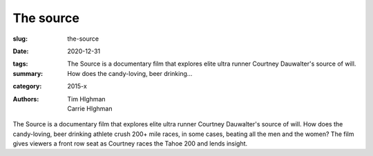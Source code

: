 The source
##########

:slug: the-source
:date: 2020-12-31
:tags: 
:summary: The Source is a documentary film that explores elite ultra runner Courtney Dauwalter's source of will. How does the candy-loving, beer drinking...
:category: 2015-x
:authors: Tim HIghman;Carrie HIghman

The Source is a documentary film that explores elite ultra runner Courtney Dauwalter's source of will. How does the candy-loving, beer drinking athlete crush 200+ mile races, in some cases, beating all the men and the women? 
The film gives viewers a front row seat as Courtney races the Tahoe 200 and lends insight.
